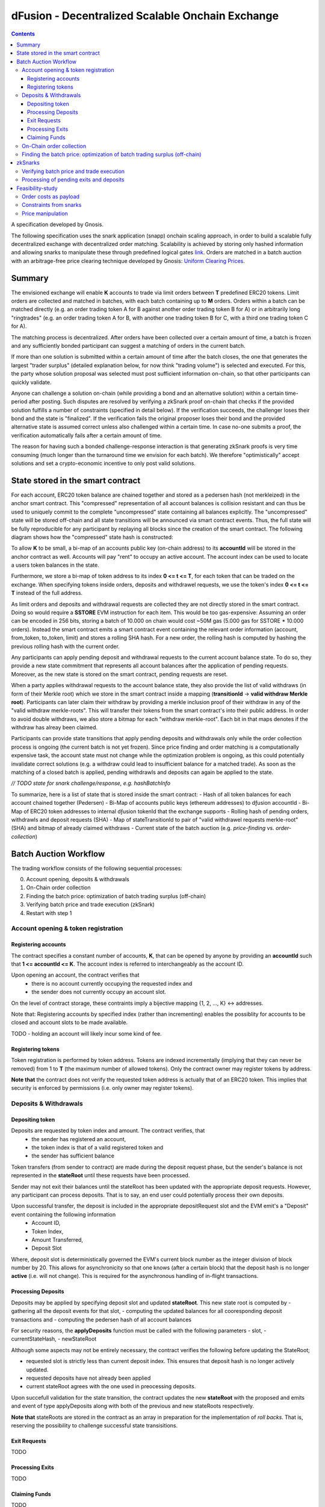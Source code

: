 =================================================
dFusion - Decentralized Scalable Onchain Exchange
=================================================

.. contents::

A specification developed by Gnosis.

The following specification uses the snark application (snapp) onchain scaling approach, in order to build a scalable fully decentralized exchange with decentralized order matching. 
Scalability is achieved by storing only hashed information and allowing snarks to manipulate these through predefined logical gates `link <https://ethresear.ch/t/on-chain-scaling-to-potentially-500-tx-sec-through-mass-tx-validation/3477>`_.
Orders are matched in a batch auction with an arbitrage-free price clearing technique developed by Gnosis: `Uniform Clearing Prices <https://github.com/gnosis/dex-research/blob/master/BatchAuctionOptimization/batchauctions.pdf>`_.

Summary
=======

The envisioned exchange will enable **K** accounts to trade via limit orders between **T** predefined ERC20 tokens.
Limit orders are collected and matched in batches, with each batch containing up to **M** orders. 
Orders within a batch can be matched directly (e.g. an order trading token A for B against another order trading token B for A) or in arbitrarily long "ringtrades" (e.g. an order trading token A for B, with another one trading token B for C, with a third one trading token C for A).

The matching process is decentralized.
After orders have been collected over a certain amount of time, a batch is frozen and any sufficiently bonded participant can suggest a matching of orders in the current batch.

If more than one solution is submitted within a certain amount of time after the batch closes, the one that generates the largest "trader surplus" (detailed explanation below, for now think "trading volume") is selected and executed.
For this, the party whose solution proposal was selected must post sufficient information on-chain, so that other participants can quickly validate.

Anyone can challenge a solution on-chain (while providing a bond and an alternative solution) within a certain time-period after posting.
Such disputes are resolved by verifying a zkSnark proof on-chain that checks if the provided solution fulfills a number of constraints (specified in detail below).
If the verification succeeds, the challenger loses their bond and the state is "finalized". 
If the verification fails the original proposer loses their bond and the provided alternative state is assumed correct unless also challenged within a certain time.
In case no-one submits a proof, the verification automatically fails after a certain amount of time.

The reason for having such a bonded challenge-response interaction is that generating zkSnark proofs is very time consuming (much longer than the turnaround time we envision for each batch).
We therefore "optimistically" accept solutions and set a crypto-economic incentive to only post valid solutions.


State stored in the smart contract
==================================

For each account, ERC20 token balance are chained together and stored as a pedersen hash (not merkleized) in the anchor smart contract.
This "compressed" representation of all account balances is collision resistant and can thus be used to uniquely commit to the complete "uncompressed" state containing all balances explicitly. 
The "uncompressed" state will be stored off-chain and all state transitions will be announced via smart contract events. 
Thus, the full state will be fully reproducible for any participant by replaying all blocks since the creation of the smart contract. 
The following diagram shows how the "compressed" state hash is constructed:

.. image:: rootHash.png

To allow **K** to be small, a bi-map of an accounts public key (on-chain address) to its **accountId** will be stored in the anchor contract as well. 
Accounts will pay "rent" to occupy an active account. The account index can be used to locate a users token balances in the state.

Furthermore, we store a bi-map of token address to its index **0 <= t <= T**, for each token that can be traded on the exchange.
When specifying tokens inside orders, deposits and withdrawel requests, we use the token's index **0 <= t <= T** instead of the full address.

As limit orders and deposits and withdrawal requests are collected they are not directly stored in the smart contract.
Doing so would require a **SSTORE** EVM instruction for each item.
This would be too gas-expensive:
Assuming an order can be encoded in 256 bits, storing a batch of 10.000 on chain would cost ~50M gas (5.000 gas for SSTORE * 10.000 orders).
Instead the smart contract emits a smart contract event containing the relevant order information (account, from_token, to_token, limit) and stores a rolling SHA hash.
For a new order, the rolling hash is computed by hashing the previous rolling hash with the current order.

Any participants can apply pending deposit and withdrawal requests to the current account balance state.
To do so, they provide a new state commitment that represents all account balances after the application of pending requests.
Moreover, as the new state is stored on the smart contract, pending requests are reset.

When a party applies withdrawal requests to the account balance state, they also provide the list of valid withdraws (in form of their Merkle root) which we store in the smart contract inside a mapping (**transitionId** -> **valid withdraw Merkle root**).
Participants can later claim their withdraw by providing a merkle inclusion proof of their withdraw in any of the "valid withdraw merkle-roots".
This will transfer their tokens from the smart contract's into their public address.
In order to avoid double withdraws, we also store a bitmap for each "withdraw merkle-root".
Each bit in that maps denotes if the withdraw has alreay been claimed.

Participants can provide state transitions that apply pending deposits and withdrawals only while the order collection process is ongoing (the current batch is not yet frozen).
Since price finding and order matching is a computationally expensive task, the account state must not change while the optimization problem is ongoing, as this could potentially invalidate correct solutions (e.g. a withdraw could lead to insufficient balance for a matched trade).
As soon as the matching of a closed batch is applied, pending withdrawls and deposits can again be applied to the state.

*// TODO state for snark challenge/response, e.g. hashBatchInfo*

To summarize, here is a list of state that is stored inside the smart contract:
- Hash of all token balances for each account chained together (Pedersen)
- Bi-Map of accounts public keys (ethereum addresses) to dƒusion accountId
- Bi-Map of ERC20 token addresses to internal dƒusion tokenId that the exchange supports
- Rolling hash of pending orders, withdrawls and deposit requests (SHA)
- Map of stateTransitionId to pair of "valid withdrawel requests merkle-root" (SHA) and bitmap of already claimed withdraws
- Current state of the batch auction (e.g. *price-finding* vs. *order-collection*)


Batch Auction Workflow
======================

The trading workflow consists of the following sequential processes:

0. Account opening, deposits & withdrawals
1. On-Chain order collection
2. Finding the batch price: optimization of batch trading surplus (off-chain)
3. Verifying batch price and trade execution (zkSnark)
4. Restart with step 1


Account opening & token registration
------------------------------------

Registering accounts
~~~~~~~~~~~~~~~~~~~~
The contract specifies a constant number of accounts, **K**, that can be opened by anyone by providing an **accountId** such that **1 <= accountId <= K**. 
The account index is referred to interchangeably as the account ID.

Upon opening an account, the contract verifies that
    - there is no account currently occupying the requested index and
    - the sender does not currently occupy an account slot.

On the level of contract storage, these contraints imply a bijective mapping {1, 2, ..., K} <-> addresses.

Note that: Registering accounts by specified index (rather than incrementing) enables the possiblity for accounts to be closed and account slots to be made available.

TODO - holding an account will likely incur some kind of fee.

Registering tokens
~~~~~~~~~~~~~~~~~~

Token registration is performed by token address.
Tokens are indexed incrementally (implying that they can never be removed) from 1 to **T** (the maximum number of allowed tokens).
Only the contract owner may register tokens by address.

**Note that** the contract does not verify the requested token address is actually that of an ERC20 token. This implies that security is enforced by permissions (i.e. only owner may register tokens).

Deposits & Withdrawals
----------------------

Depositing token
~~~~~~~~~~~~~~~~

Deposits are requested by token index and amount. The contract verifies, that
    - the sender has registered an account,
    - the token index is that of a valid registered token and
    - the sender has sufficient balance

Token transfers (from sender to contract) are made during the deposit request phase, but the sender's balance is not represented in the **stateRoot** until these requests have been processed.

Sender may not exit their balances until the stateRoot has been updated with the appropriate deposit requests. However, any participant can process deposits. That is to say, an end user could potentially process their own deposits.

Upon successful transfer, the deposit is included in the appropriate depositRequest slot and the EVM emit's a "Deposit" event containing the following information
    - Account ID,
    - Token Index,
    - Amount Transferred,
    - Deposit Slot

Where, deposit slot is deterministically governed the EVM's current block number as the integer division of block number by 20. This allows for asynchronicity so that one knows (after a certain block) that the deposit hash is no longer **active** (i.e. will not change). This is required for the asynchronous handling of in-flight transactions.

Processing Deposits
~~~~~~~~~~~~~~~~~~~

Deposits may be applied by specifying deposit slot and updated **stateRoot**. This new state root is computed by
- gathering all the deposit events for that slot,
- computing the updated balances for all cooresponding deposit transactions and
- computing the pedersen hash of all account balances

For security reasons, the **applyDeposits** function must be called with the following parameters
- slot,
- currentStateHash,
- newStateRoot

Although some aspects may not be entirely necessary, the contract verifies the following before updating the StateRoot;

- requested slot is strictly less than current deposit index. This ensures that deposit hash is no longer actively updated.
- requested deposits have not already been applied
- current stateRoot agrees with the one used in preocessing deposits.

Upon succefull validation for the state transition, the contract updates the new **stateRoot** with the proposed and emits and event of type applyDeposits along with both of the previous and new stateRoots respectively.

**Note that** stateRoots are stored in the contract as an array in preparation for the implementation of *roll backs*. That is, reserving the possibility to challenge successful state transisitions.

Exit Requests
~~~~~~~~~~~~~
TODO

Processing Exits
~~~~~~~~~~~~~~~~
TODO

Claiming Funds
~~~~~~~~~~~~~~

TODO


On-Chain order collection
-------------------------

All orders are encoded as limit sell orders: **(accountId, fromTokenIndex, toTokenIndex, limitPrice, amount, batchId, signature)**.
The order should be read in the following way: the user occupying the specified *accountId* would like to sell the token *fromTokenIndex* for *toTokenIndex* for at most the *limitPrice* and the *amount* specified.
The *batchId* and *signature* allow a third party to submit an order on behalf of others (saving gas when batching multiple orders together).
The user only has to specify which batch their order is valid for and sign all the information with their private key.

The anchor smart contract on ethereum will offer the following function:

.. code:: js

    function appendOrders(bytes32 [] orders) { 
        // some preliminary checks limiting the number of orders..

        // update of orderHashSha
        for(i=0; i<orders.length; i++){
            if("check signature and batchID of order") {
                // hash order without signature
                byte32 oldHashSha = orderHashSha
                orderHashSha = Kecca256(oldHashSha, orders[i]) 
                emit OrderSubmitted(oldHashSha, orders[i], orderHashSha)
            }
        }
    }


This function will update the rolling hash of pending orders, chaining all orders with a valid signature. 
This function is callable by any party. 
However, it is possible that “decentralized operators” accept orders from users, bundle them and then submit them all together in one function call. 

Notice, that the orders are only sent over as transaction payload, but will not be “stored” in the EVM (to save gas).
All relevant information is emitted as events.
This will allow any participant to reproduce all orders of the current batch by replaying the ethereum blocks since batch creation and filtering them for these events.

Also notice, the system (snark + contract) allows orders, which might not be covered by any balance of the order sender. 
These orders will be sorted out later in the settlement of an auction.


Finding the batch price: optimization of batch trading surplus (off-chain)
--------------------------------------------------------------------------

After a certain time-frame or once the maximum number of orders per batch are collected, a batch is "frozen" and the orders participating in it are final.
A new batch could immediately start collecting new orders while the previous one is being processed.
To process a batch, participants compute the uniform clearing price maximizing the trading surplus between all trading pairs can. 
The traders surplus of an order is defined as the difference between the uniform clearning price and the limit price, multipied by the volume of the order with respect to some reference token. 
The exact procedure is described `here <https://github.com/gnosis/dex-research/blob/master/BatchAuctionOptimization/batchauctions.pdf>`_. 
Calculating the uniform clearing prices is an np-hard optimization problem and most likely the global optimum will not be found in the pre-defined short time frame: **SolvingTime** - estimated between 3-10 minutes. 
While we are unlikely to find a global optimum, the procedure is still fair, as everyone can submit their best solution.
Since posting the complete solution (all prices and traded volumes) would be too gas expensive to put on-chain for each candidate solution, participants only submit the 'traders surplus' they claim there solution is able to achieve.
The anchor contract will store all submissions and will select the solution with the maximal 'traders surplus' as the final solution.

This means the uniform clearing price of the auction is calculated in a permission-less decentralized way.  
Each time a solution is submitted to the anchor contract, the submitter also needs to bond themselves so that they can be penalized if their solutions later turns out incorrect.
The participant providing the winning solution will later also have to provide the updated account balances that result from applying their order matching.
In return for their efforts, solution providers will be rewarded with a fraction of transaction fees that are collected for each order.

zkSnarks
========

Verifying batch price and trade execution
-----------------------------------------

After the solution submission period, the best solution with the highest trading surplus will be chosen by the anchor contract. 
The submitter of this solution then needs to post the full solution into the ethereum chain as calldata payload. 
The solution is a new stateHash with the updated account balances, a price vector **P**:


=====  =================  =====  ================= 
 P      Token_1:Token_1    ...    Token_T:Token_1 
=====  =================  =====  =================
price   p_1                ...    p_T
=====  =================  =====  =================

of all prices relative to a reference token **Token_1**. Since prices are arbitrage-free, we can calculate the **price Token_i: Token_k** =  **(Token_i:Token_1):(Token_1:Token_k)**.

Along with the prices, the solution submitter also has to post a vector **V** of **buyVolumes** for each order:


=========  =======  ===  =======
 V         order_1  ...  order_K  
=========  =======  ===  =======
buyVolume  o_1      ...  o_K
=========  =======  ===  =======


Anyone can caluclate the **sellVolume** from the price of the token pair and the buyVolume.

The solution submitter also submits a pedersen hash of all orders that were inside the applied batch.
This pedersen hash is assumed to be equivalent to the sha hash of all orders that is already stored in the smart contract (the equivalence can be challenged).
The reason we prefer having the hash as a pedersen hash is that it can be calculated much more efficiently inside a snark.
The size of our batch is bound by the amount of orders that the **applyAuction** snark (see below) can compute.
By spending less computation on hashing we can fit process larger batches inside **applyAuction**.

*//TODO what if the participant that claimed the surplus never submits? Are we sequentially degrading to second best, third best solution, or at that point allowing any solution?*

The new state is optimistically assumed correct and the pedersen hash equivalent of orderHash is stored alongside as trasition metadata. 
V and P are provided as data payload to the anchor contract which will hash them together into **hashBatchInfo** (which is also stored as transition metadata).
With this hash the solution is unambiguously "committed" on-chain with a minimum amount of gas.
If someone challenges the solution later, the smart contract can verify that a proof is for this particular solution by requiring that the private inputs to the proof hash to the values stored metadata.

The full uncompressed solution is also emitted as a smart contract event so that everyone can check whether the provided solution is actually a valid one. 
If it is not valid, then anyone can challenge the solution submitter (again providing a bond and an alternative solution).

*// TODO: I could "win" the price-finding by committing to an absurdly large surplus, then submit a wrong solution, challenge myself with a correct solution that is much worse than the second surplus best.*

There are two types of challenges:
1.) Challenging that the pedersen hash of all orders doesn't match the sha hash already stored in the smart contract
2.) Challenging that the matching logic is incorrect (e.g. not arbitrage free, not respecting limit prices of an orders, or adjusting balance incorrectly)

To resolve a challenge of type 1), the solution submitter needs to prove that his solution is correct by providing proof for the following zkSnark:

.. code:: python

    zkSnark - TransitionHashes&Validation (
                        public input: orderHashSha,
                        public input: orderHashPedersen,
                        Private input: [orders])


It will do the following checks:

- **orders** hashes to **input.orderHashSha**
- **orders** hashes to **input.orderHashPedersen**

To resolve a challenge of type 2), the solution submitter needs to prove that his solution is correct by providing proof for the following zkSnark:

.. code:: python

    zkSnark - applyAuction(
        Public: state,
        Public: tradingWelfare,
        Public: hashBatchInfo,
        Public: orderHashPedersen,
        Private: priceMatrix PxP,
        Private: volumeVector
        Private: balances
        Private: orders,
        Output: newstate
    )

The snark verifies the following:

- **priceVector** and **buyVolumes** hashes to **input.hashBatchInfo** (with sha)
- **balances** hashes to **input.state** (with pedersen)
- **orders** hashes to **input.orderHash** (with pedersen)

- for each **order** in **orders**
    - **order.buyVolume** and **order.sellVolume** have same ratio as **order.buyToken** and **order.sellToken**
    - Verify tnhe order only has non-zero volume if the limit price is below the market price
    - Verify the order has not more volume than specified in **order.amount**
    - Calculate trader surplus for this order
    - Increment total surplus according to surplus of order
    - Increment **totalSellVolume[order.sellToken]** by **order.sellAmount**
    - Increment **totalBuyVolume[order.BuyToken]** by **order.buyAmount**
    - Update the balance of the order author by subtracting **order.sellVolume** from **balance[order.sellToken]**
    - Update the balance of the order author by addint **order.buyVolume** from **balance[order.buyToken]**
    
- For all tokens **t**, check that **totalSellVolume[t] == totalBuyVolume[t]** (solution doesn't mint or burn tokens)
- Check that **tradingSurplus == input.tradingSurplus**
- For all balances, check that **balance > 0** 
- return **newstate** by hashing all balances together (with pedersen)

Processing of pending exits and deposits
----------------------------------------

Deposits and withdraws need to be processed and incorporated into the 'stateHash' as well. For this, we make again use of snarks and specific challenging periods.

In order to deposit funds into the exchange, one would send funds into the following function of the anchor contract:

.. code:: js

    Function deposit (address token, uint amount) {
        // verify that not too much deposits have already been done,

        // sending of funds
        require( Token(token).transferFrom(...))
        
        uint accountId = ... //lookup accountId from msg.sender

        // Storing deposit information
        depositHash[blocknr/20] = sha256(depositHash[blocknr/20], accountId, amount, token) 
    }


TThat means that all the depositing information are stored in a bytes32 **depositHash**. Each 20 ethereum blocks, we store all the occurring **depositsHash** in a unique hash.

The deposits can be incorporated by any significantly bonded party by calling the following function:

.. code:: js

    Function applyDeposits(uint blockNr, bytes32 newState)

This function would update the **state** by incorporating the deposits received from **blockNr** to **blockNr+19**.

Everyone can check whether the **stateRH** has been updated correctly. If it has not been updated correctly, then the person submitting this solution can be challenged by providing a bond.

To resolve the challenge one must provide the following snark:

.. code:: python

    snark-deposits( 
            Public: oldState
            Public: depositHash
            Private: [deposit informations]
            Private: [old balances] 
            Output: newState
    )


This snark would check that:

- By SHA256 hashing the **[deposit information]**, we are getting the **depositHash**
- Calculate the stateHash based on current balances and make sure it matches input
- for( deposits in **[deposit information]**)
    - Update the leaf with the current balance,
- Recalculate the stateHash based on updated balances
        

Something quite similar will be done with exit requests. If a user wants to exit, they first need to do an exit request by calling the following function in the anchor contract:

.. code:: js

    Function exitRequest (address token, uint amount){
        // verify that not too much exists request have already been done,

        uint accountId = ... //lookup accountId from msg.sender
        
        // Storing deposit information
        exitRequestHash[blocknr/20] = sha256(exitRequestHash[blocknr/20], accountId, amount, token) 
    }


Then any significantly bonded party can incorporate these bundled exit requests into the current stateRH by calling the following function:

.. code:: js

    Function incorporateWithdrawals(uint blockNr, bytes32 newState, bytes32 withdrawalRH)


Here, all withdrawal requests are processed, which were registered between the blocks blockNr and blockNr+19. **withdrawalRH** is the merkle root of all valid finalized withdrawals for the given block period.

Again, if the incorporatedWithdrawals results were incorrectly provided, this can be challenged. In case it is challenged, the solution submitter needs to provide the snark proof:

.. code:: python

    snark-withdrawals( 
            Public oldState
            Public: newState
            Public: exitRequestHash
            Private: [exitRequest informaiton]
            Private: [current balances] 
            Output: withdrawalRH
    )


This snark would check that:

- By hashing the **[exitRequest informaiton]**, we are getting the **exitRequestHash**
- Calculate the stateHash based on current balances and make sure it matches input
- for( withdrawal in **[exitRequest information]**) 
    - if **withdrawal.amount <= stateRHToken.amount**
        - Update the leaf with the current balance
        - incorporate the **withdrawal.amount** into **withdrawalRH**
- Recalculate the stateHash based on updated balances

After the challenge period has passed, any user can trigger their withdrawal by providing Merkle proof of the balance stored in **withdrawalAmounts[blockNr]**.

.. code:: python

    Function processWithdrawal(uint blockNrOfReg, uint amount, address token, bytes MerkleProof){
        // Ensure sufficient time has passed
        require(blockNrOfReg + TimeDelta < now)

        // Verify that withdrawal is legit
        require(withdrawalAmounts[blockNrOfReg].CheckInclusionProof(amount, MerkleProof))

        // Update withdrawalAmounts[blockNrOfReg]

        // Transfer tokens
        require(Token(token).transfer(..))
    }

Feasibility-study
=================

There are two main limiting factors for the scalability of this system. The costs associated with sending information to ethereum as payload and the number of constraints from the snarks.

Order costs as payload
----------------------

An order is constructed in the following manner: **(accountLeafIndex, fromTokenIndex, toTokenIndex, limitPrice, amount, signature)**. If impose the following constraints: 
- There are at most 2^6 different tokens in our exchange
- There are at most 2^16 different leafIndices
- Price is encoded with an accuracy of 64 bits using floating points (61 bits are exponent, last 3 are mantissa) 
- Amounts are encoded with an accuracy of 64 bits using floating points (61 bits are exponent, last 3 are mantissa)

Then we can store any order in 2 bytes32 and the total gas costs to k orders would be:

.. code:: python

    transaction initiation costs + k* order as payload costs + k* signature verification cost + k* hashing costs + updating the orderHashSha 
    = 21000+k*(6+16+16+64+64)*68/8+k*3000+k*60+5000 


This means that up to 1000 orders can be stored within a single ethereum block.

Constraints from snarks
-----------------------

The DIZK paper showed that it is possible to calculate snarks for up to several billion constraints. However, the parallelization described in this methods only works if the prime-1 of the underlying elliptic curve is sufficiently often divisible by 2. The prime-1 of the alt-bn128 curve from ethereum is divisible by 2^28 and hence, we can compute snarks for the constraints system with up to 2^28 ~ 268M constraints.

Certainly, our biggest constraint system comes with the snark checking the actual trade and updating all balances. In the following, we estimate the number of circuits by estimating how often we have to hash something. Such and estimation should suffice, as the total number of constraints is heavily dominated by the circuits of the hash function.

In the snark-applyAuction the snark circuits are dominated by the following operations:

- Check price matrix, trading welfare volume matches SHA256
    - #sha_constraints * ((bits_per_volume * orders) + (bits_per_float * tokens))
- Calculate sateHash (both old/new)
    - #pedersen_constraints * #accounts * #tokens * bits_per_float * 2
- Order hash validation
    - #pedersen_constraints * #order * #bits_per_order

We think that we can solve this problem e.g. for 100 tokens, 1k accounts and 10k orders per batch.

Price manipulation  
------------------

One concern is that the limited space of orders is filled up by an attacker, after a profitiable market order (an order with a low limit sell price) was submitted. This way, the attacker could prevent fair price finding, as others wouldn't be able to submit their legitimate orders. Consequently, the attacker could profit from the off-price by buying the market order cheaply.

This can be prevent by two methods:

- **Order encryption:** Order can be encrypted using a distributed key generation sheme and only be decrypted after the order finalization is finished. Then the attacker would not be aware of the good price of an "market order".
- **Futures on order-participation:** A significant proportion (say 98%) of the order space would be distributed using the usual fee model while the rest (say 2%) could be reserved for people, who used their GNO/OWl or some other token. This way it would be much harder for an attacker to fill the order space.
